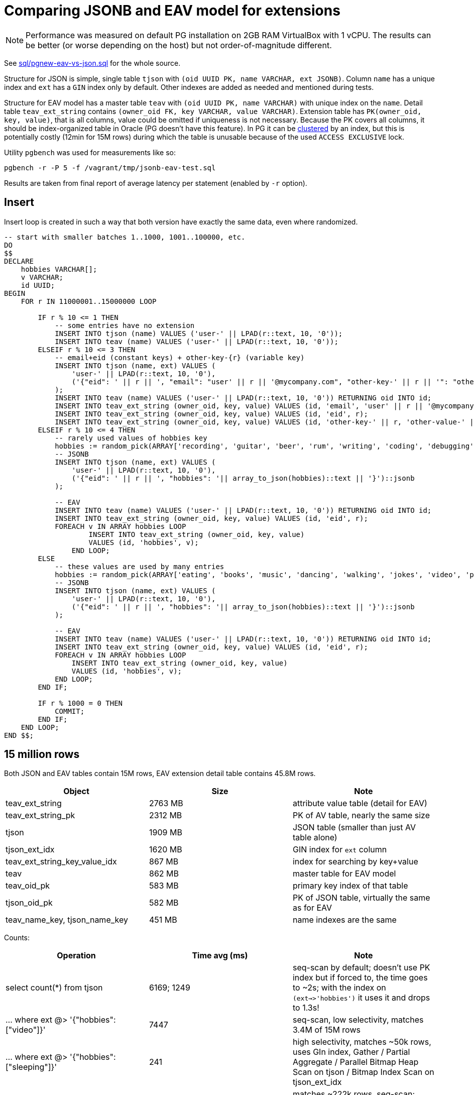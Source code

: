 = Comparing JSONB and EAV model for extensions

[NOTE]
Performance was measured on default PG installation on 2GB RAM VirtualBox with 1 vCPU.
The results can be better (or worse depending on the host) but not order-of-magnitude different.

See link:sql/pgnew-eav-vs-json.sql[] for the whole source.

Structure for JSON is simple, single table `tjson` with `(oid UUID PK, name VARCHAR, ext JSONB)`.
Column `name` has a unique index and `ext` has a `GIN` index only by default.
Other indexes are added as needed and mentioned during tests.

Structure for EAV model has a master table `teav` with `(oid UUID PK, name VARCHAR)`
with unique index on the `name`.
Detail table `teav_ext_string` contains `(owner_oid FK, key VARCHAR, value VARCHAR)`.
Extension table has `PK(owner_oid, key, value)`, that is all columns, value could be omitted if uniqueness is not necessary.
Because the PK covers all columns, it should be index-organized table in Oracle (PG doesn't have this feature).
In PG it can be https://www.postgresql.org/docs/13/sql-cluster.html[clustered] by an index,
but this is potentially costly (12min for 15M rows) during which the table is unusable
because of the used `ACCESS EXCLUSIVE` lock.

Utility `pgbench` was used for measurements like so:

----
pgbench -r -P 5 -f /vagrant/tmp/jsonb-eav-test.sql
----

Results are taken from final report of average latency per statement (enabled by `-r` option).

== Insert

Insert loop is created in such a way that both version have exactly the same data, even where randomized.

[source,sql]
----
-- start with smaller batches 1..1000, 1001..100000, etc.
DO
$$
DECLARE
    hobbies VARCHAR[];
    v VARCHAR;
    id UUID;
BEGIN
    FOR r IN 11000001..15000000 LOOP

        IF r % 10 <= 1 THEN
            -- some entries have no extension
            INSERT INTO tjson (name) VALUES ('user-' || LPAD(r::text, 10, '0'));
            INSERT INTO teav (name) VALUES ('user-' || LPAD(r::text, 10, '0'));
        ELSEIF r % 10 <= 3 THEN
            -- email+eid (constant keys) + other-key-{r} (variable key)
            INSERT INTO tjson (name, ext) VALUES (
                'user-' || LPAD(r::text, 10, '0'),
                ('{"eid": ' || r || ', "email": "user' || r || '@mycompany.com", "other-key-' || r || '": "other-value-' || r || '"}')::jsonb
            );
            INSERT INTO teav (name) VALUES ('user-' || LPAD(r::text, 10, '0')) RETURNING oid INTO id;
            INSERT INTO teav_ext_string (owner_oid, key, value) VALUES (id, 'email', 'user' || r || '@mycompany.com');
            INSERT INTO teav_ext_string (owner_oid, key, value) VALUES (id, 'eid', r);
            INSERT INTO teav_ext_string (owner_oid, key, value) VALUES (id, 'other-key-' || r, 'other-value-' || r);
        ELSEIF r % 10 <= 4 THEN
            -- rarely used values of hobbies key
            hobbies := random_pick(ARRAY['recording', 'guitar', 'beer', 'rum', 'writing', 'coding', 'debugging', 'gaming', 'shopping', 'watching videos', 'sleeping', 'dreaming'], 0.1);
            -- JSONB
            INSERT INTO tjson (name, ext) VALUES (
                'user-' || LPAD(r::text, 10, '0'),
                ('{"eid": ' || r || ', "hobbies": '|| array_to_json(hobbies)::text || '}')::jsonb
            );

            -- EAV
            INSERT INTO teav (name) VALUES ('user-' || LPAD(r::text, 10, '0')) RETURNING oid INTO id;
            INSERT INTO teav_ext_string (owner_oid, key, value) VALUES (id, 'eid', r);
            FOREACH v IN ARRAY hobbies LOOP
                    INSERT INTO teav_ext_string (owner_oid, key, value)
                    VALUES (id, 'hobbies', v);
                END LOOP;
        ELSE
            -- these values are used by many entries
            hobbies := random_pick(ARRAY['eating', 'books', 'music', 'dancing', 'walking', 'jokes', 'video', 'photo'], 0.4);
            -- JSONB
            INSERT INTO tjson (name, ext) VALUES (
                'user-' || LPAD(r::text, 10, '0'),
                ('{"eid": ' || r || ', "hobbies": '|| array_to_json(hobbies)::text || '}')::jsonb
            );

            -- EAV
            INSERT INTO teav (name) VALUES ('user-' || LPAD(r::text, 10, '0')) RETURNING oid INTO id;
            INSERT INTO teav_ext_string (owner_oid, key, value) VALUES (id, 'eid', r);
            FOREACH v IN ARRAY hobbies LOOP
                INSERT INTO teav_ext_string (owner_oid, key, value)
                VALUES (id, 'hobbies', v);
            END LOOP;
        END IF;

        IF r % 1000 = 0 THEN
            COMMIT;
        END IF;
    END LOOP;
END $$;
----

== 15 million rows

Both JSON and EAV tables contain 15M rows, EAV extension detail table contains 45.8M rows.

|===
| Object | Size | Note

| teav_ext_string | 2763 MB | attribute value table (detail for EAV)
| teav_ext_string_pk | 2312 MB | PK of AV table, nearly the same size
| tjson | 1909 MB | JSON table (smaller than just AV table alone)
| tjson_ext_idx | 1620 MB | GIN index for `ext` column
| teav_ext_string_key_value_idx | 867 MB | index for searching by key+value
| teav | 862 MB | master table for EAV model
| teav_oid_pk | 583 MB | primary key index of that table
| tjson_oid_pk | 582 MB | PK of JSON table, virtually the same as for EAV
| teav_name_key, tjson_name_key | 451 MB | name indexes are the same
|===

Counts:

|===
| Operation | Time avg (ms) | Note

| select count(*) from tjson | 6169; 1249 | seq-scan by default;
doesn't use PK index but if forced to, the time goes to ~2s;
with the index on `(ext->>'hobbies')` it uses it and drops to 1.3s!

| ... where ext @> '{"hobbies":["video"]}' | 7447 | seq-scan, low selectivity, matches 3.4M of 15M rows
| ... where ext @> '{"hobbies":["sleeping"]}' | 241 | high selectivity, matches ~50k rows, uses GIn index, Gather / Partial Aggregate / Parallel Bitmap Heap Scan on tjson / Bitmap Index Scan on tjson_ext_idx
| select count(*) from tjson where ext->>'email' LIKE 'user2%'; | 7013 | matches ~222k rows, seq-scan;
index `ON tjson ((ext->>'email'))` doesn't seem to help (not used, even after `ANALYZE`)

| select count(*) from teav | 2284 | seq-scan

| select count(*) from teav_ext_string | 6382 | informational, otherwise useless

| ... where exists (select from teav_ext_string es where es.owner_oid = t.oid and es.key = 'hobbies' and es.value = 'video')
| 17,465 | seq-scan, low selectivity

| ... where exists (select from teav_ext_string es where es.owner_oid = t.oid and es.key = 'hobbies' and es.value = 'sleeping')
| 429 | Gather / Partial Aggregate / Nested Loop ( Parallel Bitmap Heap Scan on teav_ext_string / Bitmap Index Scan on teav_ext_string_key_value_idx, Index Only Scan using teav_oid_pk)

| ... where exists (select from teav_ext_string es where es.owner_oid = t.oid and es.key = 'email' and es.value LIKE 'user2%')
| 14,932 | very slow, seq-scan on ext table, `teav` PK used for semi-join (that's OK)

| select count(owner_oid) from teav_ext_string where key = 'email' and value LIKE 'user2%' |
| ~7s | the same result for single-valued extension, hadly to be expected from query interpreter, still seq-scan
|===

Selects - all selects have `LIMIT 500` for practical reasons (unless stated differently),
`pgbench` would try to read all the lines otherwise:

|===
| Operation | Time avg (ms) | Note

| select * from tjson | 0.882 | doesn't need index
| ... where ext @> '{"hobbies":["video"]}' | 1.638 | doesn't need index
| ... order by oid | 2.732 | index scan `tjson_oid_pk` + filter
| ... and oid>'fffe0000-0000-0000-0000-000000000000' | 0.729 | PK index scan + index cond + filter,
this demonstrates the power of keyset pagination (this returns last "page", less than 500)
| select * from tjson where ext @> '{"hobbies":["sleeping"]}' | 35.6 | rare compared to "video", doesn't use index, takes longer to find 500 values than for "video"
| ... order by oid | 378 | index scan `tjson_oid_pk` + filter

| select * from teav t where exists (select from teav_ext_string es where es.owner_oid = t.oid and es.key = 'hobbies' and es.value = 'video')
| 80 | EAV version of search with "video", index scan `teav_oid_pk` + seq-scan on ext table
| ... order by t.oid | 2.36 | index scan `teav_oid_pk` + index *only* scan `teav_ext_string_pk` (order accidentally helps to pick better plan here)
| ... and t.oid>'fffe0000-0000-0000-0000-000000000000' | 7.93 | index scan `teav_oid_pk` + index *only* scan `teav_ext_string_pk`
| select * from teav t where exists (select from teav_ext_string es where es.owner_oid = t.oid and es.key = 'hobbies' and es.value = 'sleeping')
| 24.14 | index scan `teav_oid_pk` + bitmap index scan on `teav_ext_string_key_value_idx` (higher selectivity for "sleeping")
| ... order by t.oid | 24.52 | index scan `teav_oid_pk` + index *only* scan `teav_ext_string_pk` (doesn't use `teav_ext_string_key_value_idx`)
|===
